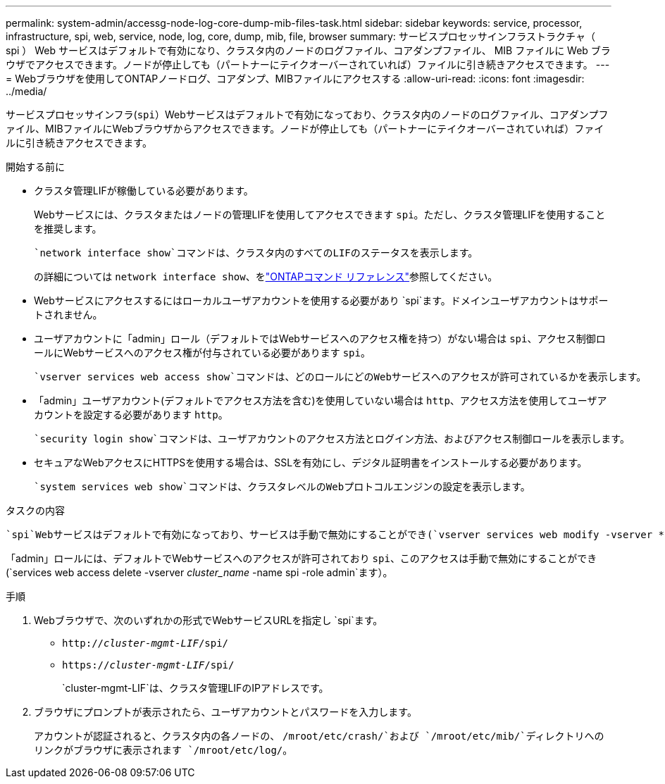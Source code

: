---
permalink: system-admin/accessg-node-log-core-dump-mib-files-task.html 
sidebar: sidebar 
keywords: service, processor, infrastructure, spi, web, service, node, log, core, dump, mib, file, browser 
summary: サービスプロセッサインフラストラクチャ（ spi ） Web サービスはデフォルトで有効になり、クラスタ内のノードのログファイル、コアダンプファイル、 MIB ファイルに Web ブラウザでアクセスできます。ノードが停止しても（パートナーにテイクオーバーされていれば）ファイルに引き続きアクセスできます。 
---
= Webブラウザを使用してONTAPノードログ、コアダンプ、MIBファイルにアクセスする
:allow-uri-read: 
:icons: font
:imagesdir: ../media/


[role="lead"]
サービスプロセッサインフラ(`spi`）Webサービスはデフォルトで有効になっており、クラスタ内のノードのログファイル、コアダンプファイル、MIBファイルにWebブラウザからアクセスできます。ノードが停止しても（パートナーにテイクオーバーされていれば）ファイルに引き続きアクセスできます。

.開始する前に
* クラスタ管理LIFが稼働している必要があります。
+
Webサービスには、クラスタまたはノードの管理LIFを使用してアクセスできます `spi`。ただし、クラスタ管理LIFを使用することを推奨します。

+
 `network interface show`コマンドは、クラスタ内のすべてのLIFのステータスを表示します。

+
の詳細については `network interface show`、をlink:https://docs.netapp.com/us-en/ontap-cli/network-interface-show.html["ONTAPコマンド リファレンス"^]参照してください。

* Webサービスにアクセスするにはローカルユーザアカウントを使用する必要があり `spi`ます。ドメインユーザアカウントはサポートされません。
* ユーザアカウントに「admin」ロール（デフォルトではWebサービスへのアクセス権を持つ）がない場合は `spi`、アクセス制御ロールにWebサービスへのアクセス権が付与されている必要があります `spi`。
+
 `vserver services web access show`コマンドは、どのロールにどのWebサービスへのアクセスが許可されているかを表示します。

* 「admin」ユーザアカウント(デフォルトでアクセス方法を含む)を使用していない場合は `http`、アクセス方法を使用してユーザアカウントを設定する必要があります `http`。
+
 `security login show`コマンドは、ユーザアカウントのアクセス方法とログイン方法、およびアクセス制御ロールを表示します。

* セキュアなWebアクセスにHTTPSを使用する場合は、SSLを有効にし、デジタル証明書をインストールする必要があります。
+
 `system services web show`コマンドは、クラスタレベルのWebプロトコルエンジンの設定を表示します。



.タスクの内容
 `spi`Webサービスはデフォルトで有効になっており、サービスは手動で無効にすることができ(`vserver services web modify -vserver * -name spi -enabled false`ます）。

「admin」ロールには、デフォルトでWebサービスへのアクセスが許可されており `spi`、このアクセスは手動で無効にすることができ(`services web access delete -vserver _cluster_name_ -name spi -role admin`ます）。

.手順
. Webブラウザで、次のいずれかの形式でWebサービスURLを指定し `spi`ます。
+
** `http://_cluster-mgmt-LIF_/spi/`
** `https://_cluster-mgmt-LIF_/spi/`
+
`cluster-mgmt-LIF`は、クラスタ管理LIFのIPアドレスです。



. ブラウザにプロンプトが表示されたら、ユーザアカウントとパスワードを入力します。
+
アカウントが認証されると、クラスタ内の各ノードの、 `/mroot/etc/crash/`および `/mroot/etc/mib/`ディレクトリへのリンクがブラウザに表示されます `/mroot/etc/log/`。


